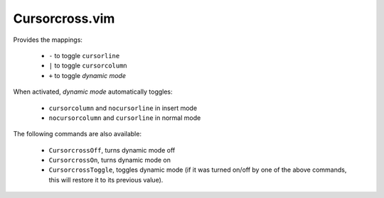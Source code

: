 Cursorcross.vim
===============

Provides the mappings:

  * ``-`` to toggle ``cursorline``
  * ``|`` to toggle ``cursorcolumn``
  * ``+`` to toggle *dynamic mode*

When activated, *dynamic mode* automatically toggles:

  * ``cursorcolumn`` and ``nocursorline`` in insert mode
  * ``nocursorcolumn`` and ``cursorline`` in normal mode

The following commands are also available:

  * ``CursorcrossOff``, turns dynamic mode off
  * ``CursorcrossOn``, turns dynamic mode on
  * ``CursorcrossToggle``, toggles dynamic mode (if it was turned on/off by one of the above commands, this will restore it to its previous value).
